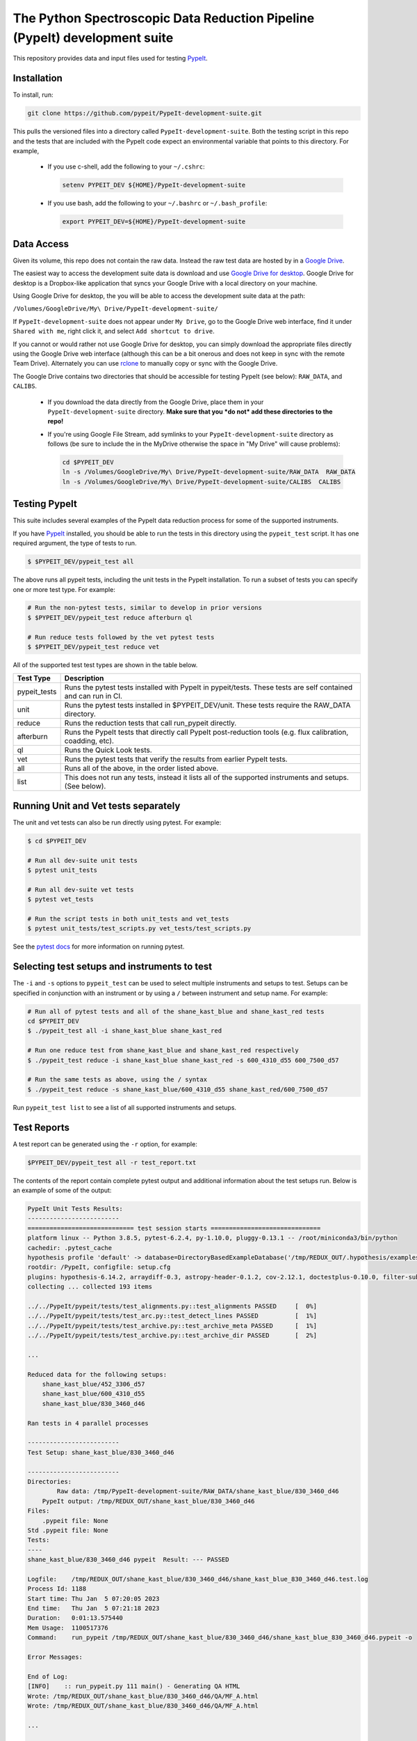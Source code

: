 The Python Spectroscopic Data Reduction Pipeline (PypeIt) development suite
===========================================================================

This repository provides data and input files used for testing `PypeIt
<https://github.com/pypeit/PypeIt>`__.

Installation
------------

To install, run:

.. code-block:: console

    git clone https://github.com/pypeit/PypeIt-development-suite.git

This pulls the versioned files into a directory called
``PypeIt-development-suite``.  Both the testing script in this repo and
the tests that are included with the PypeIt code expect an environmental
variable that points to this directory.  For example,

 - If you use c-shell, add the following to your ``~/.cshrc``:

   .. code-block:: console
   
    setenv PYPEIT_DEV ${HOME}/PypeIt-development-suite

 - If you use bash, add the following to your ``~/.bashrc`` or
   ``~/.bash_profile``:

   .. code-block:: console
   
    export PYPEIT_DEV=${HOME}/PypeIt-development-suite

Data Access
-----------

Given its volume, this repo does not contain the raw data.  Instead the
raw test data are hosted by in a 
`Google Drive <https://drive.google.com/drive/folders/1oh19siB1-F0jjmY-F_jr73eA-TQYEiFW?usp=sharing>`__.

The easiest way to access the
development suite data is download and use `Google Drive
for desktop <https://support.google.com/googleone/answer/10838124?visit_id=637915333936129509-3533094830&rd=1>`__.  Google
Drive for desktop is a Dropbox-like application that syncs your Google Drive
with a local directory on your machine.  

Using Google Drive for desktop, the you will be able to
access the development suite data at the path:

``/Volumes/GoogleDrive/My\ Drive/PypeIt-development-suite/``

If ``PypeIt-development-suite`` does not appear under ``My Drive``, go to the Google Drive web interface, find it under ``Shared with me``,
right click it, and select ``Add shortcut to drive``.

If you cannot or would rather
not use Google Drive for desktop, you can simply download the appropriate files directly using the Google Drive web interface (although this can be a bit onerous and does not keep in sync with the remote Team Drive). Alternately you can use `rclone <https://rclone.org/>`__ to manually copy or sync with the Google Drive.


The Google Drive contains two directories that should be accessible for
testing PypeIt (see below): ``RAW_DATA``, and ``CALIBS``.

  - If you download the data directly from the Google Drive, place them in
    your ``PypeIt-development-suite`` directory.  **Make sure that you *do
    not* add these directories to the repo!**

  - If you're using Google File Stream, add symlinks to your
    ``PypeIt-development-suite`` directory as follows (be sure to include
    the \ in the My\ Drive otherwise the space in "My Drive" will
    cause problems):

    .. code-block:: console

        cd $PYPEIT_DEV
        ln -s /Volumes/GoogleDrive/My\ Drive/PypeIt-development-suite/RAW_DATA  RAW_DATA
        ln -s /Volumes/GoogleDrive/My\ Drive/PypeIt-development-suite/CALIBS  CALIBS

Testing PypeIt
--------------

This suite includes several examples of the PypeIt data reduction process 
for some of the supported instruments.

If you have `PypeIt <https://github.com/pypeit/PypeIt>`__ installed, you
should be able to run the tests in this directory using the
``pypeit_test`` script. It has one required argument, the type of tests to run.

.. code-block:: console

    $ $PYPEIT_DEV/pypeit_test all

The above runs all pypeit tests, including the unit tests in the PypeIt 
installation. To run a subset of tests you can specify one or more test type. For example:

.. code-block:: console

    # Run the non-pytest tests, similar to develop in prior versions
    $ $PYPEIT_DEV/pypeit_test reduce afterburn ql

    # Run reduce tests followed by the vet pytest tests
    $ $PYPEIT_DEV/pypeit_test reduce vet

All of the supported test test types are shown in the table below.

============= ==============================================================================================================
Test Type     Description
============= ==============================================================================================================
pypeit_tests  Runs the pytest tests installed with PypeIt in pypeit/tests. These tests are self contained and can run in CI.
unit          Runs the pytest tests installed in $PYPEIT_DEV/unit. These tests require the RAW_DATA directory.
reduce        Runs the reduction tests that call run_pypeit directly.
afterburn     Runs the PypeIt tests that directly call PypeIt post-reduction  tools (e.g. flux calibration, coadding, etc).
ql            Runs the Quick Look tests.
vet           Runs the pytest tests that verify the results from earlier PypeIt tests.
all           Runs all of the above, in the order listed above.
list          This does not run any tests, instead it lists all of the supported instruments and setups. (See below).
============= ==============================================================================================================

Running Unit and Vet tests separately
-------------------------------------

The unit and vet tests can also be run directly using pytest. For example:

.. code-block:: console

    $ cd $PYPEIT_DEV

    # Run all dev-suite unit tests
    $ pytest unit_tests  

    # Run all dev-suite vet tests
    $ pytest vet_tests   

    # Run the script tests in both unit_tests and vet_tests
    $ pytest unit_tests/test_scripts.py vet_tests/test_scripts.py

See the `pytest docs <https://docs.pytest.org/>`__ for more information on running pytest.

Selecting test setups and instruments to test
---------------------------------------------

The ``-i`` and ``-s`` options to ``pypeit_test`` can be used to select multiple
instruments and setups to test. Setups can be specified in conjunction with
an instrument or by using a ``/`` between instrument and setup name. For example:

.. code-block:: console

    # Run all of pytest tests and all of the shane_kast_blue and shane_kast_red tests
    cd $PYPEIT_DEV
    $ ./pypeit_test all -i shane_kast_blue shane_kast_red

    # Run one reduce test from shane_kast_blue and shane_kast_red respectively
    $ ./pypeit_test reduce -i shane_kast_blue shane_kast_red -s 600_4310_d55 600_7500_d57

    # Run the same tests as above, using the / syntax
    $ ./pypeit_test reduce -s shane_kast_blue/600_4310_d55 shane_kast_red/600_7500_d57

Run ``pypeit_test list`` to see a list of all supported instruments and setups.

Test Reports
------------

A test report can be generated using the ``-r`` option, for example:

.. code-block:: console

    $PYPEIT_DEV/pypeit_test all -r test_report.txt

The contents of the report contain complete pytest output and additional information about the test setups run. Below is an example of some of the output:

.. code-block:: console

    PypeIt Unit Tests Results:
    -------------------------
    ============================= test session starts ==============================
    platform linux -- Python 3.8.5, pytest-6.2.4, py-1.10.0, pluggy-0.13.1 -- /root/miniconda3/bin/python
    cachedir: .pytest_cache
    hypothesis profile 'default' -> database=DirectoryBasedExampleDatabase('/tmp/REDUX_OUT/.hypothesis/examples')
    rootdir: /PypeIt, configfile: setup.cfg
    plugins: hypothesis-6.14.2, arraydiff-0.3, astropy-header-0.1.2, cov-2.12.1, doctestplus-0.10.0, filter-subpackage-0.1.1, openfiles-0.5.0, remotedata-0.3.2
    collecting ... collected 193 items

    ../../PypeIt/pypeit/tests/test_alignments.py::test_alignments PASSED     [  0%]
    ../../PypeIt/pypeit/tests/test_arc.py::test_detect_lines PASSED          [  1%]
    ../../PypeIt/pypeit/tests/test_archive.py::test_archive_meta PASSED      [  1%]
    ../../PypeIt/pypeit/tests/test_archive.py::test_archive_dir PASSED       [  2%]

    ...

    Reduced data for the following setups:
        shane_kast_blue/452_3306_d57
        shane_kast_blue/600_4310_d55
        shane_kast_blue/830_3460_d46

    Ran tests in 4 parallel processes

    -------------------------
    Test Setup: shane_kast_blue/830_3460_d46

    -------------------------
    Directories:
            Raw data: /tmp/PypeIt-development-suite/RAW_DATA/shane_kast_blue/830_3460_d46
        PypeIt output: /tmp/REDUX_OUT/shane_kast_blue/830_3460_d46
    Files:
        .pypeit file: None
    Std .pypeit file: None
    Tests:
    ----
    shane_kast_blue/830_3460_d46 pypeit  Result: --- PASSED

    Logfile:    /tmp/REDUX_OUT/shane_kast_blue/830_3460_d46/shane_kast_blue_830_3460_d46.test.log
    Process Id: 1188
    Start time: Thu Jan  5 07:20:05 2023
    End time:   Thu Jan  5 07:21:18 2023
    Duration:   0:01:13.575440
    Mem Usage:  1100517376
    Command:    run_pypeit /tmp/REDUX_OUT/shane_kast_blue/830_3460_d46/shane_kast_blue_830_3460_d46.pypeit -o

    Error Messages:

    End of Log:
    [INFO]    :: run_pypeit.py 111 main() - Generating QA HTML
    Wrote: /tmp/REDUX_OUT/shane_kast_blue/830_3460_d46/QA/MF_A.html
    Wrote: /tmp/REDUX_OUT/shane_kast_blue/830_3460_d46/QA/MF_A.html

    ...

    Test Summary
    --------------------------------------------------------
    --- PYTEST PYPEIT UNIT TESTS PASSED  205 passed, 137 warnings in 212.65s (0:03:32) ---
    --- PYTEST UNIT TESTS PASSED  118 passed, 260 warnings in 956.59s (0:15:56) ---
    --- PYTEST VET TESTS PASSED  29 passed, 160 warnings in 813.29s (0:13:33) ---
    --- PYPEIT DEVELOPMENT SUITE PASSED 155/155 TESTS  ---
    Coverage results:
    TOTAL                                              41653  12057    71%

    Testing Started at 2023-01-04T21:35:25.696424
    Testing Completed at 2023-01-05T07:35:30.909205
    Total Time: 10:00:05.212781

Code coverage
-------------

The dev suite can also collect coverage data for ``PypeIt`` using
`Coverage <https://coverage.readthedocs.io/>`__ . To do this add
``--coverage <coverage report file>`` to the ``pypeit_test`` command:

.. code-block:: console

    $ cd $PYPEIT_DEV
    $ ./pypeit_test all --coverage coverage_report_file.txt

The coverage report contains a file by file list of the coverage information, including missed lines. It ends with a summary of the total code coverage.
The unit tests, and deprecated sections of the ``PypeIt`` code base are omitted.
For example:

.. code-block:: console

    Name                                                               Stmts   Miss  Cover   Missing
    ------------------------------------------------------------------------------------------------
    /home/dusty/work/PypeIt/pypeit/__init__.py                            20      5    75%   45-49
    ...
    /home/dusty/work/PypeIt/pypeit/wavemodel.py                          330    286    13%   50-79, 108-137, 149-152, 195-211, 227-233, 247-257, 315-418, 459-535, 568-602, 627-648, 686-715, 765-788, 841-863
    /home/dusty/work/PypeIt/pypeit/wavetilts.py                          240    104    57%   90, 204-205, 297, 311-319, 435-525, 562-581, 593, 598-600, 611-614, 627-630, 635, 661-681, 688, 714-717, 722-729
    ------------------------------------------------------------------------------------------------
    TOTAL                                                              41785  22139    47%

Performance Statistics
----------------------

The dev suite collects performance information about how fast each test
runs and how much memory it uses. This can be output to a CSV file using
the ``-csv`` option.

.. code-block:: console

    $ cd $PYPEIT_DEV
    $ ./pypeit_test all --csv performance.csv

The output contains the duration of each test and its memory usage. For example (spaces added for clarity):

.. code-block:: console

    Setup,                       Test Type,        Start Time,                 End Time,                   Duration(s), Memory Usage (bytes), Duration (D:H:M:S), Memory Usage (MiB)
    gemini_gmos/GS_HAM_R400_860, pypeit,           2023-01-06 13:18:44.050069, 2023-01-06 14:42:15.791558, 5011.741489, 5697548288,           1:23:31.741489,     5433.60546875
    gemini_gmos/GS_HAM_R400_860, pypeit standards, 2023-01-06 14:42:15.791808, 2023-01-06 14:45:43.122017, 207.330209,  2606161920,           0:03:27.330209,     2485.4296875
    gemini_gmos/GS_HAM_R400_860, pypeit_sensfunc,  2023-01-06 14:45:43.124685, 2023-01-06 14:47:07.308025, 84.18334,    272601088,            0:01:24.183340,     259.97265625
    gemini_gmos/GS_HAM_R400_860, pypeit_flux_setup,2023-01-06 14:47:07.308275, 2023-01-06 14:47:08.978942, 1.670667,    249856,               0:00:01.670667,     0.23828125
    gemini_gmos/GS_HAM_R400_860, pypeit_flux,      2023-01-06 14:47:08.979198, 2023-01-06 14:47:12.503334, 3.524136,    210182144,            0:00:03.524136,     200.4453125

Parallel Testing
----------------

The development suite currently takes over 12 hours to run. This can be
sped up by running parallel tests:

.. code-block:: console

    ./pypeit_test -t 2 all

The number of threads that can be run depends on the amount of memory
available. Based on testing, the memory requirements of the devsuite are:

+------------+--------------+
| Number of  | Memory Usage |
|  Threads   |              |
+============+==============+
|        1   |  20 GiB      |
+------------+--------------+
|        2   |  40 GiB      |
+------------+--------------+
|        4   |  58 GiB      |
+------------+--------------+
|        6   |  78 GiB      |
+------------+--------------+
|        8   |  98 GiB      |
+------------+--------------+
|       12   | 133 GiB      |
+------------+--------------+
|       16   | 148 GiB      |
+------------+--------------+

For systems with more virtual CPUs than physical CPU
cores (i.e. Hyperthreading) the number of threads should not exceed the
number of physical cores, or else there could be a performance hit as
threads compete for resources.  

To keep all cpus active as long as possible ``pypeit_test`` runs the
slowest tests first. To do this it needs the ``test_priority_list`` file
which contains a list of all the test setups ordered from slowest to
fastest. This file is re-written everytime a run of the full test suite
passes, and should be kept up to date by periodically pushing it to git.

The pytest portion of the dev-suite currently cannot be run in parallel.

Headless Testing
----------------

Some of the tests in the dev-suite will start GUI applications. To run
in a headless environment where this isn't possible, QT must still be
installed.  To do so, first install ``PypeIt`` with QT5 support, as
documented `here
<https://pypeit.readthedocs.io/en/latest/installing.html>`__. Next
install the correct QT package for the OS.

=================  ================
OS Distribution    Package name
=================  ================
Ubuntu 21.04       qt5-default
Ubuntu 22.04       qtbase5-dev
Centos 7           qt5-qtbase-devel
=================  ================

Finally, set the ``QT_QPA_PLATFORM`` environment variable to
``offscreen``. There is a convenience file named
``source_headless_test.sh`` that will do this. For example:

.. code-block:: console

    source $PYPEIT_DEV/source_headless_test.sh

Running in Nautilus
-------------------

The dev-suite can be run in the `Nautilus cluster <https://ucsd-prp.gitlab.io/>`__.
To generate the YAML for a dev-suite job, use ``gen_kube_devsuite``.  If needed,
a specific branch of both the PypeIt repository and the Pypeit-development-suite
repository can be chosen using ``-p`` and ``-d`` respectively.  These default to
``develop`` if not specified. The YAML file can then be ran using ``kubectl``.

For example to run using the pypeit_branch on the PypeIt repo and the
devsuite_branch on the PypeIt-development-suite repo:

.. code-block:: console

    $ cd $PYPEIT_DEV/nauitilus
    $ ./gen_kube_devsuite devsuite-job-name devsuite_job_file.yml -p pypeit_branch -d devsuite_branch
    $ kubectl create -f devsuite_job_file.yml

The results of the dev-suite are copied to Nautilus S3 under
``s3://pypeit/Reports/``. And can be retrieved using the AWS CLI as
follows:

.. code-block:: console

    aws --endpoint  https://s3-west.nrp-nautilus.io s3 cp s3://pypeit/Reports/devsuite-job-name.report .

``rclone`` can also be used access the Nautilus S3 storage. When
configuring use ``https://s3-west.nrp-nautilus.io`` as the endpoint.

``gen_kube_devsuite`` has additional code for generating coverage
information and the test priority list. If ``--coverage`` and
``--priority_list`` are used, these files are also copied to S3:

.. code-block:: console

    $ ./gen_kube_devsuite coverage-job-name coverage_job_file.yml --coverage 
    $ ./gen_kube_devsuite priority-job-name priority_job_file.yml --priority_list
    $ kubectl create -f coverage_job_file.yml
    $ kubectl create -f priority_job_file.yml
    $ # Wait several hours 
    $ export ENDPOINT=https://s3-west.nrp-nautilus.io 
    $ aws --endpoint $ENDPOINT s3 cp s3://pypeit/Reports coverage-job-name.report .
    $ aws --endpoint $ENDPOINT s3 cp s3://pypeit/Reports/priority-job-name.report .
    $ aws --endpoint $ENDPOINT s3 cp s3://pypeit/Reports/coverage-job-name.coverage.report .
    $ aws --endpoint $ENDPOINT s3 cp s3://pypeit/Reports/priority-job-name.test_priority_list .

Notice that ``--coverage`` can affect the performance of tests, so it's best
not to run it and ``--priority_list`` together.

To monitor a test in Nautilus as it is running, the logs can be tailed:

.. code-block:: console

    $ kubectl get pods

    NAME                         READY    STATUS    RESTARTS
    devsuite-job-name--1-fpjxw   1/1      RUNNING   0

    $ kubectl logs -f devsuite-job-name--1-fpjxw

Additionally they can be monitored with the `Nautilus Grafana page <https://grafana.nrp-nautilus.io/?orgId=1>`__.


Additional Options
------------------

.. code-block:: console

    $ $PYPEIT_DEV/pypeit_test -h
    usage: pypeit_test [-h] [-o OUTPUTDIR] [-i INSTRUMENTS [INSTRUMENTS ...]]
                   [-s SETUPS [SETUPS ...]] [--debug] [-p] [-m] [-t THREADS]
                   [-q] [-v] [--coverage COVERAGE] [-r REPORT] [-c CSV] [-w]
                   tests [tests ...]

    Run pypeit tests on a set of instruments. Typical call for testing pypeit when
    developing new code is `./pypeit_test all`. Execution requires you to have a
    PYPEIT_DEV environmental variable, pointing to the top-level directory of the
    dev-suite repository (typically the location of this script). Raw data for
    testing is expected to be at ${PYPEIT_DEV}/RAW_DATA. To run all tests for the
    supported instruments, use 'all'. To only run the basic reductions, use
    'reduce'. To only run the tests that use the results of the reductions, use
    'afterburn''. Use 'list' to view all supported setups.

    positional arguments:
    tests                 Which test types to run. Options are: pypeit_tests,
                            unit, reduce, afterburn, ql, vet, or all. Use list to
                            show all supported instruments and setups.

    optional arguments:
    -h, --help            show this help message and exit
    -o OUTPUTDIR, --outputdir OUTPUTDIR
                            Output folder. (default: REDUX_OUT)
    -i INSTRUMENTS [INSTRUMENTS ...], --instruments INSTRUMENTS [INSTRUMENTS ...]
                            One or more instruments to run tests for. Use
                            "pypeit_test list" to see all supported instruments.
                            (default: None)
    -s SETUPS [SETUPS ...], --setups SETUPS [SETUPS ...]
                            One or more setups to run tests for. Use "pypeit_test
                            list" to see all supported setups. (default: None)
    --debug               Debug using only blue setups (default: False)
    -p, --prep_only       Only prepare to execute run_pypeit, but do not
                            actually run it. (default: False)
    -m, --do_not_reuse_calibs
                            run pypeit without using any existing calibrations
                            (default: False)
    -t THREADS, --threads THREADS
                            Run THREADS number of parallel tests. (default: 1)
    -q, --quiet           Supress all output to stdout. If -r is not a given, a
                            report file will be written to
                            <outputdir>/pypeit_test_results.txt (default: False)
    -v, --verbose         Output additional detailed information while running
                            the tests and output a detailed report at the end of
                            testing. This has no effect if -q is given (default:
                            False)
    --coverage COVERAGE   Collect code coverage information. and write it to the
                            given file. (default: None)
    -r REPORT, --report REPORT
                            Write a detailed test report to REPORT. (default:
                            None)
    -c CSV, --csv CSV     Write performance numbers to a CSV file. (default:
                            None)
    -w, --show_warnings   Show warnings when running unit tests and vet tests.
                            (default: False)

